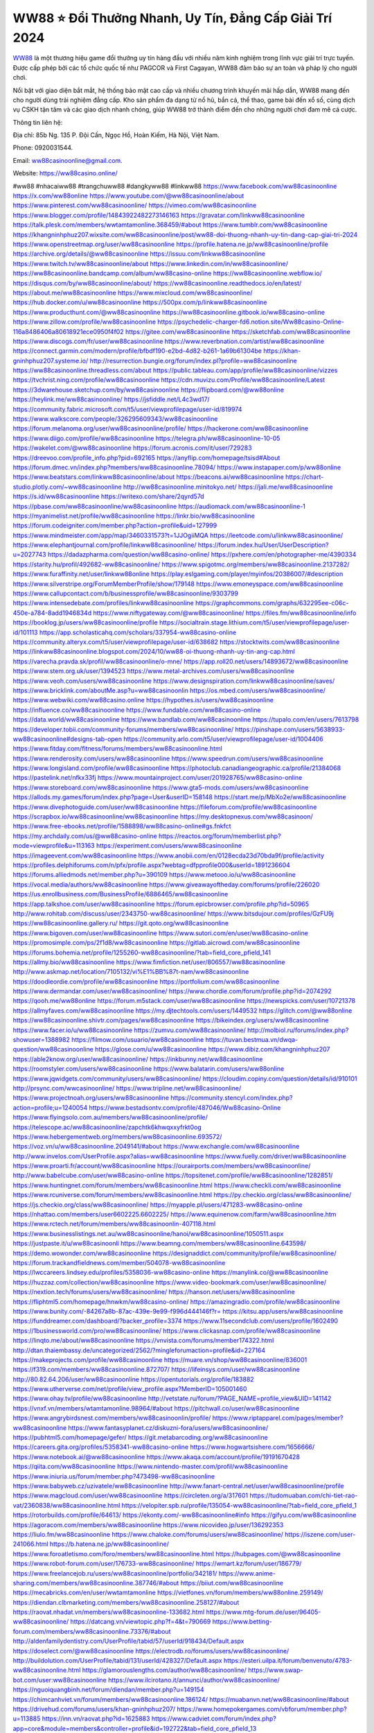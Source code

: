 WW88 ⭐️ Đổi Thưởng Nhanh, Uy Tín, Đẳng Cấp Giải Trí 2024
===================================

`WW88 <https://ww88casino.online/>`_ là một thương hiệu game đổi thưởng uy tín hàng đầu với nhiều năm kinh nghiệm trong lĩnh vực giải trí trực tuyến. Được cấp phép bởi các tổ chức quốc tế như PAGCOR và First Cagayan, WW88 đảm bảo sự an toàn và pháp lý cho người chơi. 

Nổi bật với giao diện bắt mắt, hệ thống bảo mật cao cấp và nhiều chương trình khuyến mãi hấp dẫn, WW88 mang đến cho người dùng trải nghiệm đẳng cấp. Kho sản phẩm đa dạng từ nổ hũ, bắn cá, thể thao, game bài đến xổ số, cùng dịch vụ CSKH tận tâm và các giao dịch nhanh chóng, giúp WW88 trở thành điểm đến cho những người chơi đam mê cá cược.

Thông tin liên hệ: 

Địa chỉ: 85b Ng. 135 P. Đội Cấn, Ngọc Hồ, Hoàn Kiếm, Hà Nội, Việt Nam. 

Phone: 0920031544. 

Email: ww88casinoonline@gmail.com. 

Website: https://ww88casino.online/ 

#ww88 #nhacaiww88 #trangchuww88 #dangkyww88 #linkww88
https://www.facebook.com/ww88casinoonline
https://x.com/ww88online
https://www.youtube.com/@ww88casinoonline/about
https://www.pinterest.com/ww88casinoonline/
https://vimeo.com/ww88casinoonline
https://www.blogger.com/profile/14843922482273146163
https://gravatar.com/linkww88casinoonline
https://talk.plesk.com/members/wwtamtamonline.368459/#about
https://www.tumblr.com/ww88casinoonline
https://khangninhphuz207.wixsite.com/ww88casinoonline/post/ww88-doi-thuong-nhanh-uy-tin-dang-cap-giai-tri-2024
https://www.openstreetmap.org/user/ww88casinoonline
https://profile.hatena.ne.jp/ww88casinoonline/profile
https://archive.org/details/@ww88casinoonline
https://issuu.com/linkww88casinoonline
https://www.twitch.tv/ww88casinoonline/about
https://www.linkedin.com/in/ww88casinoonline/
https://ww88casinoonline.bandcamp.com/album/ww88casino-online
https://ww88casinoonline.webflow.io/
https://disqus.com/by/ww88casinoonline/about/
https://ww88casinoonline.readthedocs.io/en/latest/
https://about.me/ww88casinoonline
https://www.mixcloud.com/ww88casinoonline/
https://hub.docker.com/u/ww88casinoonline
https://500px.com/p/linkww88casinoonline
https://www.producthunt.com/@ww88casinoonline
https://ww88casinoonline.gitbook.io/ww88casino-online
https://www.zillow.com/profile/ww88casinoonline
https://psychedelic-charger-fd6.notion.site/Ww88casino-Online-116a8486406a80618921ece0950f4f02
https://gitee.com/ww88casinoonline
https://sketchfab.com/ww88casinoonline
https://www.discogs.com/fr/user/ww88casinoonline
https://www.reverbnation.com/artist/ww88casinoonline
https://connect.garmin.com/modern/profile/bfbdf190-e2bd-4d82-b261-1a69b61304be
https://khan-gninhphuz207.systeme.io/
http://resurrection.bungie.org/forum/index.pl?profile=ww88casinoonline
https://ww88casinoonline.threadless.com/about
https://public.tableau.com/app/profile/ww88casinoonline/vizzes
https://tvchrist.ning.com/profile/ww88casinoonline
https://cdn.muvizu.com/Profile/ww88casinoonline/Latest
https://3dwarehouse.sketchup.com/by/ww88casinoonline
https://flipboard.com/@ww88online
https://heylink.me/ww88casinoonline/
https://jsfiddle.net/L4c3wd17/
https://community.fabric.microsoft.com/t5/user/viewprofilepage/user-id/819974
https://www.walkscore.com/people/326295609343/ww88casinoonline
https://forum.melanoma.org/user/ww88casinoonline/profile/
https://hackerone.com/ww88casinoonline
https://www.diigo.com/profile/ww88casinoonline
https://telegra.ph/ww88casinoonline-10-05
https://wakelet.com/@ww88casinoonline
https://forum.acronis.com/it/user/729283
https://dreevoo.com/profile_info.php?pid=692165
https://anyflip.com/homepage/tsisd#About
https://forum.dmec.vn/index.php?members/ww88casinoonline.78094/
https://www.instapaper.com/p/ww88online
https://www.beatstars.com/linkww88casinoonline/about
https://beacons.ai/ww88casinoonline
https://chart-studio.plotly.com/~ww88casinoonline
http://ww88casinoonline.minitokyo.net/
https://jali.me/ww88casinoonline
https://s.id/ww88casinoonline
https://writexo.com/share/2qyrd57d
https://pbase.com/ww88casinoonline/ww88casinoonline
https://audiomack.com/ww88casinoonline-1
https://myanimelist.net/profile/ww88casinoonline
https://linkr.bio/ww88casinoonline
https://forum.codeigniter.com/member.php?action=profile&uid=127999
https://www.mindmeister.com/app/map/3460331573?t=1JJOgiiMQA
https://leetcode.com/u/linkww88casinoonline/
https://www.elephantjournal.com/profile/linkww88casinoonline/
https://forum.index.hu/User/UserDescription?u=2027743
https://dadazpharma.com/question/ww88casino-online/
https://pxhere.com/en/photographer-me/4390334
https://starity.hu/profil/492682-ww88casinoonline/
https://www.spigotmc.org/members/ww88casinoonline.2137282/
https://www.furaffinity.net/user/linkww88online
https://play.eslgaming.com/player/myinfos/20386007/#description
https://www.silverstripe.org/ForumMemberProfile/show/179148
https://www.emoneyspace.com/ww88casinoonline
https://www.callupcontact.com/b/businessprofile/ww88casinoonline/9303799
https://www.intensedebate.com/profiles/linkww88casinoonline
https://graphcommons.com/graphs/632295ee-c06c-450e-a784-8add1946834d
https://www.niftygateway.com/@ww88casinoonline/
https://files.fm/ww88casinoonline/info
https://booklog.jp/users/ww88casinoonline/profile
https://socialtrain.stage.lithium.com/t5/user/viewprofilepage/user-id/101113
https://app.scholasticahq.com/scholars/337954-ww88casino-online
https://community.alteryx.com/t5/user/viewprofilepage/user-id/638682
https://stocktwits.com/ww88casinoonline
https://linkww88casinoonline.blogspot.com/2024/10/ww88-oi-thuong-nhanh-uy-tin-ang-cap.html
https://varecha.pravda.sk/profil/ww88casinoonline/o-mne/
https://app.roll20.net/users/14893672/ww88casinoonline
https://www.stem.org.uk/user/1394523
https://www.metal-archives.com/users/ww88casinoonline
https://www.veoh.com/users/ww88casinoonline
https://www.designspiration.com/linkww88casinoonline/saves/
https://www.bricklink.com/aboutMe.asp?u=ww88casinoonlin
https://os.mbed.com/users/ww88casinoonline/
https://www.webwiki.com/ww88casino.online
https://hypothes.is/users/ww88casinoonline
https://influence.co/ww88casinoonline
https://www.fundable.com/ww88casino-online
https://data.world/ww88casinoonline
https://www.bandlab.com/ww88casinoonline
https://tupalo.com/en/users/7613798
https://developer.tobii.com/community-forums/members/ww88casinoonline/
https://pinshape.com/users/5638933-ww88casinoonline#designs-tab-open
https://community.arlo.com/t5/user/viewprofilepage/user-id/1004406
https://www.fitday.com/fitness/forums/members/ww88casinoonline.html
https://www.renderosity.com/users/ww88casinoonline
https://www.speedrun.com/users/ww88casinoonline
https://www.longisland.com/profile/ww88casinoonline
https://photoclub.canadiangeographic.ca/profile/21384068
https://pastelink.net/nfkx33fj
https://www.mountainproject.com/user/201928765/ww88casino-online
https://www.storeboard.com/ww88casinoonline
https://www.gta5-mods.com/users/ww88casinoonline
https://allods.my.games/forum/index.php?page=User&userID=158148
https://start.me/p/MbXo2e/ww88casinoonline
https://www.divephotoguide.com/user/ww88casinoonline
https://fileforum.com/profile/ww88casinoonline
https://scrapbox.io/ww88casinoonline/ww88casinoonline
https://my.desktopnexus.com/ww88casinoon/
https://www.free-ebooks.net/profile/1588898/ww88casino-online#gs.fnkfct
https://my.archdaily.com/us/@ww88casino-online
https://reactos.org/forum/memberlist.php?mode=viewprofile&u=113163
https://experiment.com/users/www88casinoonline
https://imageevent.com/ww88casinoonline
https://www.anobii.com/en/0128ecda23d70bda9f/profile/activity
https://profiles.delphiforums.com/n/pfx/profile.aspx?webtag=dfpprofile000&userId=1891236604
https://forums.alliedmods.net/member.php?u=390109
https://www.metooo.io/u/ww88casinoonline
https://vocal.media/authors/ww88casinoonline
https://www.giveawayoftheday.com/forums/profile/226020
https://us.enrollbusiness.com/BusinessProfile/6886465/ww88casinoonline
https://app.talkshoe.com/user/ww88casinoonline
https://forum.epicbrowser.com/profile.php?id=50965
http://www.rohitab.com/discuss/user/2343750-ww88casinoonline/
https://www.bitsdujour.com/profiles/GzFU9j
https://ww88casinoonline.gallery.ru/
https://git.qoto.org/ww88casinoonline
https://www.bigoven.com/user/ww88casinoonline
https://www.sutori.com/en/user/ww88casino-online
https://promosimple.com/ps/2f1d8/ww88casinoonline
https://gitlab.aicrowd.com/ww88casinoonline
https://forums.bohemia.net/profile/1255260-ww88casinoonline/?tab=field_core_pfield_141
https://allmy.bio/ww88casinoonline
https://www.fimfiction.net/user/806557/ww88casinoonline
http://www.askmap.net/location/7105132/vi%E1%BB%87t-nam/ww88casinoonline
https://doodleordie.com/profile/ww88casinoonline
https://portfolium.com/ww88casinoonline
https://www.dermandar.com/user/ww88casinoonline/
https://www.chordie.com/forum/profile.php?id=2074292
https://qooh.me/ww88online
https://forum.m5stack.com/user/ww88casinoonline
https://newspicks.com/user/10721378
https://allmyfaves.com/ww88casinoonline
https://my.djtechtools.com/users/1449532
https://glitch.com/@ww88online
https://ww88casinoonline.shivtr.com/pages/ww88casinoonline
https://bikeindex.org/users/ww88casinoonline
https://www.facer.io/u/ww88casinoonline
https://zumvu.com/ww88casinoonline/
http://molbiol.ru/forums/index.php?showuser=1388982
https://filmow.com/usuario/ww88casinoonline
https://tuvan.bestmua.vn/dwqa-question/ww88casinoonline
https://glose.com/u/ww88casinoonline
https://www.dibiz.com/khangninhphuz207
https://able2know.org/user/ww88casinoonline/
https://inkbunny.net/ww88casinoonline
https://roomstyler.com/users/ww88casinoonline
https://www.balatarin.com/users/ww88online
https://www.jqwidgets.com/community/users/ww88casinoonline/
https://cloudim.copiny.com/question/details/id/910101
http://prsync.com/wwcasinoonline/
https://www.tripline.net/ww88casinoonline/
https://www.projectnoah.org/users/ww88casinoonline
https://community.stencyl.com/index.php?action=profile;u=1240054
https://www.bestadsontv.com/profile/487046/Ww88casino-Online
https://www.flyingsolo.com.au/members/ww88casinoonline/profile/
https://telescope.ac/ww88casinoonline/zapchtk6khwqxxyfrkt0og
https://www.hebergementweb.org/members/ww88casinoonline.693572/
https://voz.vn/u/ww88casinoonline.2049141/#about
https://www.exchangle.com/ww88casinoonline
http://www.invelos.com/UserProfile.aspx?alias=ww88casinoonline
https://www.fuelly.com/driver/ww88casinoonline
https://www.proarti.fr/account/ww88casinoonline
https://ourairports.com/members/ww88casinoonline/
http://www.babelcube.com/user/ww88casino-online
https://topsitenet.com/profile/ww88casinoonline/1282851/
https://www.huntingnet.com/forum/members/ww88casinoonline.html
https://www.checkli.com/ww88casinoonline
https://www.rcuniverse.com/forum/members/ww88casinoonline.html
https://py.checkio.org/class/ww88casinoonline/
https://js.checkio.org/class/ww88casinoonline/
https://myapple.pl/users/471283-ww88casino-online
https://nhattao.com/members/user6602225.6602225/
https://www.equinenow.com/farm/ww88casinoonline.htm
https://www.rctech.net/forum/members/ww88casinoonlin-407118.html
https://www.businesslistings.net.au/ww88casinoonline/hanoi/ww88casinoonline/1050511.aspx
https://justpaste.it/u/ww88casinoonli
https://www.beamng.com/members/ww88casinoonline.643598/
https://demo.wowonder.com/ww88casinoonline
https://designaddict.com/community/profile/ww88casinoonline/
https://forum.trackandfieldnews.com/member/504078-ww88casinoonline
https://lwccareers.lindsey.edu/profiles/5358036-ww88casino-online
https://manylink.co/@ww88casinoonline
https://huzzaz.com/collection/ww88casinoonline
https://www.video-bookmark.com/user/ww88casinoonline/
https://nextion.tech/forums/users/ww88casinoonline/
https://hanson.net/users/ww88casinoonline
https://fliphtml5.com/homepage/hnwkm/ww88casino-online/
https://amazingradio.com/profile/ww88casinoonline
https://www.bunity.com/-84267a8b-87ac-439e-9e99-f996d444146f?r=
https://kitsu.app/users/ww88casinoonline
https://funddreamer.com/dashboard/?backer_profile=3374
https://www.11secondclub.com/users/profile/1602490
https://1businessworld.com/pro/ww88casinoonline/
https://www.clickasnap.com/profile/ww88casinoonline
https://linqto.me/about/ww88casinoonline
https://vnvista.com/forums/member174322.html
http://dtan.thaiembassy.de/uncategorized/2562/?mingleforumaction=profile&id=227164
https://makeprojects.com/profile/ww88casinoonline
https://muare.vn/shop/ww88casinoonline/836001
https://f319.com/members/ww88casinoonline.872707/
https://lifeinsys.com/user/ww88casinoonline
http://80.82.64.206/user/ww88casinoonline
https://opentutorials.org/profile/183882
https://www.utherverse.com/net/profile/view_profile.aspx?MemberID=105001460
https://www.ohay.tv/profile/ww88casinoonline
http://vetstate.ru/forum/?PAGE_NAME=profile_view&UID=141142
https://vnxf.vn/members/wtamtamonline.98964/#about
https://pitchwall.co/user/ww88casinoonline
https://www.angrybirdsnest.com/members/ww88casinoonlin/profile/
https://www.riptapparel.com/pages/member?ww88casinoonline
https://www.fantasyplanet.cz/diskuzni-fora/users/ww88casinoonline/
https://pubhtml5.com/homepage/gefer/
https://git.metabarcoding.org/ww88casinoonline
https://careers.gita.org/profiles/5358341-ww88casino-online
https://www.hogwartsishere.com/1656666/
https://www.notebook.ai/@ww88casinoonline
https://www.akaqa.com/account/profile/19191670428
https://qiita.com/ww88casinoonline
https://www.nintendo-master.com/profil/ww88casinoonline
https://www.iniuria.us/forum/member.php?473498-ww88casinoonline
https://www.babyweb.cz/uzivatele/ww88casinoonline
http://www.fanart-central.net/user/ww88casinoonline/profile
https://www.magcloud.com/user/ww88casinoonline
https://circleten.org/a/317601
https://tudomuaban.com/chi-tiet-rao-vat/2360838/ww88casinoonline.html
https://velopiter.spb.ru/profile/135054-ww88casinoonline/?tab=field_core_pfield_1
https://rotorbuilds.com/profile/64613/
https://ekonty.com/-ww88casinoonline#info
https://gifyu.com/ww88casinoonline
https://agoracom.com/members/ww88casinoonline
https://www.nicovideo.jp/user/136292353
https://liulo.fm/ww88casinoonline
https://www.chaloke.com/forums/users/ww88casinoonline/
https://iszene.com/user-241066.html
https://b.hatena.ne.jp/ww88casinoonline/
https://www.foroatletismo.com/foro/members/ww88casinoonline.html
https://hubpages.com/@ww88casinoonline
https://www.robot-forum.com/user/176733-ww88casinoonline/
https://wmart.kz/forum/user/186779/
https://www.freelancejob.ru/users/ww88casinoonline/portfolio/342181/
https://www.anime-sharing.com/members/ww88casinoonline.387746/#about
https://biiut.com/ww88casinoonline
https://mecabricks.com/en/user/wwtamtamonline
https://vietfones.vn/forum/members/ww88online.259149/
https://diendan.clbmarketing.com/members/ww88casinoonline.258127/#about
https://raovat.nhadat.vn/members/ww88casinoonline-133682.html
https://www.mtg-forum.de/user/96405-ww88casinoonline/
https://datcang.vn/viewtopic.php?f=4&t=790669
https://www.betting-forum.com/members/ww88casinoonline.73376/#about
http://aldenfamilydentistry.com/UserProfile/tabid/57/userId/918434/Default.aspx
https://doselect.com/@ww88casinoonline
https://electrodb.ro/forums/users/ww88casinoonline/
http://buildolution.com/UserProfile/tabid/131/userId/428327/Default.aspx
https://esteri.uilpa.it/forum/benvenuto/4783-ww88casinoonline.html
https://glamorouslengths.com/author/ww88casinoonline/
https://www.swap-bot.com/user:ww88casinoonline
https://www.ilcirotano.it/annunci/author/ww88casinoonline/
https://nguoiquangbinh.net/forum/diendan/member.php?u=149154
https://chimcanhviet.vn/forum/members/ww88casinoonline.186124/
https://muabanvn.net/ww88casinoonline/#about
https://drivehud.com/forums/users/khan-gninhphuz207/
https://www.homepokergames.com/vbforum/member.php?u=113885
https://inn.vn/raovat.php?id=1625883
https://www.cadviet.com/forum/index.php?app=core&module=members&controller=profile&id=192722&tab=field_core_pfield_13
https://offroadjunk.com/questions/index.php?qa=user&qa_1=ww88casinoonline
https://hangoutshelp.net/user/ww88casinoonline
https://web.ggather.com/ww88casinoonline
https://www.yeuthucung.com/members/ww88casinoonline.205579/#about
https://www.asklent.com/user/ww88casinoonline#gsc.tab=0
http://delphi.larsbo.org/user/ww88casinoonline
https://chicscotland.com/profile/ww88casinoonline/
https://kaeuchi.jp/forums/users/ww88casinoonline/
https://zix.vn/members/ww88casinoonline.153777/#about
https://www.freelistingusa.com/listings/ww88-doi-thuong-nhanh-uy-tin-dang-cap-giai-tri-2024
https://king-wifi.win/wiki/User:Ww88casinoonline
https://www.folkd.com/profile/232777-ww88casinoonline/?tab=field_core_pfield_1
http://users.atw.hu/tuleles/phpBB2/profile.php?mode=viewprofile&u=46589
https://devdojo.com/ww88casinoonline
https://b.cari.com.my/home.php?mod=space&uid=3193155&do=profile
https://smotra.ru/users/ww88casinoonline/
https://www.algebra.com/tutors/aboutme.mpl?userid=ww88casinoonline
https://www.australia-australie.com/membres/ww88casinoonline/profile/
http://maisoncarlos.com/UserProfile/tabid/42/userId/2186523/Default.aspx
https://service.rotronic.com/forum/member/5384-ww88casinoonline
https://www.goldposter.com/members/ww88casinoonline/profile/
https://metaldevastationradio.com/ww88casinoonline
https://www.adsfare.com/ww88casinoonline
https://www.deepzone.net/home.php?mod=space&uid=4354112
https://hcgdietinfo.com/hcgdietforums/members/ww88casinoonline/
https://video.fc2.com/account/22191411
https://vadaszapro.eu/user/profile/1290404
https://mentorship.healthyseminars.com/members/ww88casinoonline/
https://nintendo-online.de/forum/member.php?61215-ww88casinoonline
https://allmylinks.com/ww88casinoonline
https://coub.com/ww88casinoonline
https://www.myminifactory.com/users/ww88casinoonline
https://www.printables.com/@ww88casinoon_2496943
https://www.shadowera.com/member.php?146092-ww88casinoonline
http://bbs.sdhuifa.com/home.php?mod=space&uid=642846
https://ficwad.com/a/ww88casinoonline
https://www.serialzone.cz/uzivatele/225046-ww88casinoonline/
http://classicalmusicmp3freedownload.com/ja/index.php?title=%E5%88%A9%E7%94%A8%E8%80%85:Ww88casinoonline
https://m.jingdexian.com/home.php?mod=space&uid=3708194
https://mississaugachinese.ca/home.php?mod=space&uid=1346686
https://hulkshare.com/ww88casinoonline
https://www.linkcentre.com/profile/ww88casinoonline/
https://www.soshified.com/forums/user/597223-ww88casinoon/
https://thefwa.com/profiles/ww88casinoonline
https://tatoeba.org/vi/user/profile/ww88casinoonline
http://www.pvp.iq.pl/user-23177.html
https://my.bio/ww88casinoonline
https://transfur.com/Users/ww88casinoonline
https://petitlyrics.com/profile/ww88online
https://forums.stardock.net/user/7387939
https://scholar.google.com/citations?hl=vi&user=7jV88sQAAAAJ
https://www.plurk.com/ww88casinoonline
https://www.bitchute.com/channel/bXrDcf4nkOU8
https://teletype.in/@ww88casinoonline
https://postheaven.net/ww88casinoonline/ww88casino-online
https://zenwriting.net/y8amauaebp
https://velog.io/@ww88casinoonline/about
https://globalcatalog.com/ww88casinoonline.vn
https://www.metaculus.com/accounts/profile/214672/
https://moparwiki.win/wiki/User:Ww88casinoonline
https://clinfowiki.win/wiki/User:Ww88casinoonline
https://algowiki.win/wiki/User:Ww88casinoonline
https://timeoftheworld.date/wiki/User:Ww88casinoonline
https://humanlove.stream/wiki/User:Ww88casinoonline
https://digitaltibetan.win/wiki/User:Ww88casinoonline
https://funsilo.date/wiki/User:Ww88casinoonline
https://fkwiki.win/wiki/User:Ww88casinoonline
https://theflatearth.win/wiki/User:Ww88casinoonline
https://sovren.media/u/ww88casinoonline/
https://www.vid419.com/home.php?mod=space&uid=3393939
https://bysee3.com/home.php?mod=space&uid=4826280
https://www.okaywan.com/home.php?mod=space&uid=552290
https://www.yanyiku.cn/home.php?mod=space&uid=4512790
https://forum.oceandatalab.com/user-8107.html
https://www.pixiv.net/en/users/110225748
https://shapshare.com/ww88casinoonline
https://thearticlesdirectory.co.uk/members/khan-gninhphuz207/
http://onlineboxing.net/jforum/user/editDone/316587.page
https://golbis.com/user/ww88casinoonline/
https://eternagame.org/players/412789
https://diendannhansu.com/members/ww88casinoonline.75417/#about
https://forum.centos-webpanel.com/profile/?area=forumprofile;u=120396
https://www.canadavisa.com/canada-immigration-discussion-board/members/ww88casinoonline.1233461/
https://www.fitundgesund.at/profil/ww88casinoonline
http://www.biblesupport.com/user/606066-ww88casinoonline/
https://www.goodreads.com/review/show/6902684460
https://fileforums.com/member.php?u=275801
https://meetup.furryfederation.com/events/44a10d9b-3762-4527-85b7-3c0b0f74ca26
https://forum.enscape3d.com/wcf/index.php?user/95646-ww88casinoonline/#about
https://webmuaban.vn/raovat.php?id=1709685
https://nmpeoplesrepublick.com/community/profile/ww88casinoonline/
https://findaspring.org/members/ww88casinoonline/
https://ingmac.ru/forum/?PAGE_NAME=profile_view&UID=57663
http://l-avt.ru/support/dialog/?PAGE_NAME=profile_view&UID=78276
https://www.imagekind.com/MemberProfile.aspx?MID=fcee46bd-c6e6-4792-b222-9b8184695f59
https://storyweaver.org.in/en/users/909805
https://club.doctissimo.fr/ww88casinoonline/
https://urlscan.io/result/3e335784-a6e4-4623-8026-6f5473b33fd8/
https://www.outlived.co.uk/author/ww88casinoonline/
https://motion-gallery.net/users/652261
https://linkmix.co/26915541
https://potofu.me/ww88casinoonline
https://www.opendesktop.org/u/ww88casinoonline
https://www.pling.com/u/ww88casinoonline/
https://www.mycast.io/profiles/295139/username/ww88casinoonline
https://www.sythe.org/members/ww88casinoonline.1798399/
https://www.penmai.com/community/members/ww88casinoonline.415076/#about
https://dongnairaovat.com/members/ww88casinoonline.22770.html
https://hiqy.in/ww88casinoonline
https://kemono.im/ww88casinoonline/ww88casino-online
https://web.trustexchange.com/company.php?q=ww88casino.online
https://penposh.com/ww88casinoonline
https://imgcredit.xyz/ww88casinoonline
https://www.claimajob.com/profiles/5356863-ww88casino-online
https://violet.vn/user/show/id/14966742
https://pandoraopen.ru/author/ww88casinoonline/
http://www.innetads.com/view/item-3001180-WW88-%E2%AD%90%EF%B8%8F-Doi-Thuong-Nhanh-Uy-Tin-Dang-Cap-Giai-Tri-2024.html
http://www.getjob.us/usa-jobs-view/job-posting-901000-WW88-Doi-Thuong-Nhanh-Uy-Tin-Dang-Cap-Giai-Tri-2024.html
http://www.canetads.com/view/item-3959895-Ww88casino-Online.html
https://wiki.natlife.ru/index.php/%D0%A3%D1%87%D0%B0%D1%81%D1%82%D0%BD%D0%B8%D0%BA:Ww88casinoonline
https://wiki.gta-zona.ru/index.php/%D0%A3%D1%87%D0%B0%D1%81%D1%82%D0%BD%D0%B8%D0%BA:Ww88casinoonline
https://wiki.prochipovan.ru/index.php/%D0%A3%D1%87%D0%B0%D1%81%D1%82%D0%BD%D0%B8%D0%BA:Ww88casinoonline
https://www.itchyforum.com/en/member.php?306634-ww88casinoonline
https://expathealthseoul.com/profile/ww88casinoonline/
https://makersplace.com/linkww88casinoonline/about
https://community.fyers.in/member/q195IBHbud
https://www.multichain.com/qa/user/ww88casinoonline
http://www.worldchampmambo.com/UserProfile/tabid/42/UserID/399313/Default.aspx
https://www.snipesocial.co.uk/ww88casinoonline
https://www.apelondts.org/Activity-Feed/My-Profile/UserId/37359
https://advpr.net/ww88casinoonline
https://pytania.radnik.pl/uzytkownik/ww88casinoonline
https://safechat.com/u/ww88casinoonline
https://mlx.su/paste/view/0d1a50ab
https://hackmd.okfn.de/s/BkEDqvR00
https://personaljournal.ca/ww88casinoonline/ww88casino-online
http://techou.jp/index.php?ww88casinoonline
https://www.gamblingtherapy.org/forum/users/ww88casinoonline/
https://forums.megalith-games.com/member.php?action=profile&uid=1378302
https://ask-people.net/user/ww88casinoonline
https://linktaigo88.lighthouseapp.com/users/1953739
http://www.aunetads.com/view/item-2495683-WW88-%E2%AD%90%EF%B8%8F-Doi-Thuong-Nhanh-Uy-Tin-Dang-Cap-Giai-Tri-2024.html
https://bit.ly/m/ww88casinoonline
http://genina.com/user/editDone/4458323.page
http://wiki.diamonds-crew.net/index.php?title=Benutzer:Ww88casinoonline
https://filesharingtalk.com/members/602774-ww88casinoonline
https://chodilinh.com/members/ww88casinoonline.110296/#about
https://belgaumonline.com/profile/ww88casinoonline/
https://darksteam.net/members/ww88casinoonline.40276/#about
https://wefunder.com/ww88casinoonline
https://www.nulled.to/user/6238470-ww88casinoonli
https://forums.worldwarriors.net/profile/ww88casinoonline
https://nhadatdothi.net.vn/members/ww88casinoonline.28263/
https://subscribe.ru/author/31599710
https://schoolido.lu/user/ww88casinoonline/
https://dev.muvizu.com/Profile/ww88casinoonline/Latest
https://www.familie.pl/profil/ww88casinoonline
https://www.inflearn.com/users/1481307/@ww88casinoonline
https://conecta.bio/ww88casinoonline
https://www.naucmese.cz/ww88casino-online?_fid=w3ic
https://controlc.com/94010091
http://psicolinguistica.letras.ufmg.br/wiki/index.php/Usu%C3%A1rio:Ww88casinoonline
https://wiki.sports-5.ch/index.php?title=Utilisateur:Ww88casinoonline
https://g0v.hackmd.io/@ww88casinoonline/S1Gv7jCA0
https://boersen.oeh-salzburg.at/author/ww88casinoonline/
http://uno-en-ligne.com/profile.php?user=377738
https://kowabana.jp/users/129378
https://klotzlube.ru/forum/user/280513/
https://www.bandsworksconcerts.info/index.php?ww88casinoonline
https://ask.mallaky.com/?qa=user/ww88casinoonline
https://fab-chat.com/members/ww88casinoonline/profile/
https://vietnam.net.vn/members/ww88online.27324/
https://www.faneo.es/users/ww88casinoonline/
https://cadillacsociety.com/users/ww88casinoonline/
https://timdaily.vn/members/linkw88.90033/#about
https://www.xen-factory.com/index.php?members/ww88casinoonline.56154/#about
https://www.cake.me/me/ww88casino-online
https://git.project-hobbit.eu/ww88casinoonline
https://forum.honorboundgame.com/user-469753.html
https://www.xosothantai.com/members/ww88casinoonline.533093/
https://thiamlau.com/forum/user-7824.html
https://bandori.party/user/221646/ww88casinoonline/
https://anunt-imob.ro/user/profile/800093
https://www.vnbadminton.com/members/ww88casinoonline.53804/
https://forums.hostsearch.com/member.php?269319-ww88casinoonlin
https://hackaday.io/ww88casinoonline
https://mnogootvetov.ru/index.php?qa=user&qa_1=ww88casinoonline
https://deadreckoninggame.com/index.php/User:Ww88casinoonline
https://herpesztitkaink.hu/forums/users/ww88casinoonline/
https://xnforo.ir/members/ww88casinoo.57579/
https://www.adslgr.com/forum/members/211753-ww88casinoonline
https://forum.opnsense.org/index.php?action=profile;area=summary;u=49185
https://slatestarcodex.com/author/ww88casinoonline/
http://pantery.mazowiecka.zhp.pl/profile.php?lookup=24280
https://community.greeka.com/users/ww88casinoonline
https://yamcode.com/untitled-105518
https://www.forums.maxperformanceinc.com/forums/member.php?u=201186
https://www.sakaseru.jp/mina/user/profile/202611
https://land-book.com/ww88casinoonline
https://illust.daysneo.com/illustrator/ww88casinoonline/
https://www.stylevore.com/user/ww88online
https://www.fdb.cz/clen/207164-ww88casinoonline.html
https://forum.html.it/forum/member.php?userid=464254
https://advego.com/profile/ww88casinoonline/
https://acomics.ru/-ww88casinoonline
https://www.astrobin.com/users/ww88casinoonline/
https://modworkshop.net/user/ww88casinoonline
https://stackshare.io/companies/ww88casino-online
https://fitinline.com/profile/ww88casinoonline/
https://seomotionz.com/member.php?action=profile&uid=39582
https://apartments.com.gh/user/profile/197638
https://tooter.in/ww88casinoonline
https://protospielsouth.com/user/46112
https://www.canadavideocompanies.ca/forums/users/ww88casinoonline/
https://spiderum.com/nguoi-dung/ww88casinoonline
https://postgresconf.org/users/ww88casino-online
https://forum.czaswojny.pl/index.php?page=User&userID=32058
https://chomikuj.pl/ww88casinoonline
https://memes.tw/user/334351
https://medibang.com/author/26754343/
https://stepik.org/users/979600702/profile
https://forum.issabel.org/u/ww88casinoonline
https://click4r.com/posts/g/18107731/
https://www.freewebmarks.com/user/ZEGKFyW4EfQM
https://redpah.com/profile/412982/ww88casinoonline
https://www.papercall.io/speakers/ww88casinoonline
https://bootstrapbay.com/user/ww88casinoonline
https://www.rwaq.org/users/khangninhphuz207-20241005164608
https://secondstreet.ru/profile/ww88casinoonline/
https://www.planet-casio.com/Fr/compte/voir_profil.php?membre=ww88casino
https://forums.wolflair.com/members/ww88casinoonline.118124/#about
https://www.zeldaspeedruns.com/profiles/ww88casinoonline
https://savelist.co/profile/users/ww88casinoonline
https://www.buzzsprout.com/2101801/episodes/15855090-ww88casino-online
https://podcastaddict.com/episode/https%3A%2F%2Fwww.buzzsprout.com%2F2101801%2Fepisodes%2F15855090-ww88casino-online.mp3&podcastId=4475093
https://hardanreidlinglbeu.wixsite.com/elinor-salcedo/podcast/episode/7c99d67c/ww88casinoonline
https://www.podfriend.com/podcast/elinor-salcedo/episode/Buzzsprout-15855090/
https://curiocaster.com/podcast/pi6385247/28667726672
https://fountain.fm/episode/d6QX8IprCpE4WYRMCTIb
https://www.podchaser.com/podcasts/elinor-salcedo-5339040/episodes/ww88casinoonline-225698801
https://castbox.fm/episode/ww88casino.online-id5445226-id741387872
https://plus.rtl.de/podcast/elinor-salcedo-wy64ydd31evk2/ww88casinoonline-8865caodgjw9s
https://www.podparadise.com/Podcast/1688863333/Listen/1727888400/0
https://podbay.fm/p/elinor-salcedo/e/1727863200
https://www.listennotes.com/podcasts/elinor-salcedo/ww88casinoonline-5s90Ctgchvj/
https://www.ivoox.com/en/ww88casino-online-audios-mp3_rf_134413020_1.html
https://goodpods.com/podcasts/elinor-salcedo-257466/ww88casinoonline-75283331
https://www.iheart.com/podcast/269-elinor-salcedo-115585662/episode/ww88casinoonline-222701476/
https://www.deezer.com/fr/episode/675897931
https://open.spotify.com/episode/1EPf65GW4zcDLVBHvAhelu?si=uEY3dyaFRhirjIaYw67NWg
https://podtail.com/podcast/corey-alonzo/ww88casino-online/
https://player.fm/series/elinor-salcedo/ww88casinoonline
https://podcastindex.org/podcast/6385247?episode=28667726672
https://app.podcastguru.io/podcast/elinor-salcedo-1688863333/episode/ww88casino-online-481b72abdf9b9f820833ad20867d1976
https://podverse.fm/fr/episode/JkMLDAemP
https://www.steno.fm/show/77680b6e-8b07-53ae-bcab-9310652b155c/episode/QnV6enNwcm91dC0xNTg1NTA5MA==
https://podcasts-francais.fr/podcast/corey-alonzo/ww88casino-online
https://irepod.com/podcast/corey-alonzo/ww88casino-online
https://australian-podcasts.com/podcast/corey-alonzo/ww88casino-online
https://toppodcasts.be/podcast/corey-alonzo/ww88casino-online
https://canadian-podcasts.com/podcast/corey-alonzo/ww88casino-online
https://uk-podcasts.co.uk/podcast/corey-alonzo/ww88casino-online
https://deutschepodcasts.de/podcast/corey-alonzo/ww88casino-online
https://nederlandse-podcasts.nl/podcast/corey-alonzo/ww88casino-online
https://american-podcasts.com/podcast/corey-alonzo/ww88casino-online
https://norske-podcaster.com/podcast/corey-alonzo/ww88casino-online
https://danske-podcasts.dk/podcast/corey-alonzo/ww88casino-online
https://italia-podcast.it/podcast/corey-alonzo/ww88casino-online
https://podmailer.com/podcast/corey-alonzo/ww88casino-online
https://podcast-espana.es/podcast/corey-alonzo/ww88casino-online
https://suomalaiset-podcastit.fi/podcast/corey-alonzo/ww88casino-online
https://indian-podcasts.com/podcast/corey-alonzo/ww88casino-online
https://poddar.se/podcast/corey-alonzo/ww88casino-online
https://nzpod.co.nz/podcast/corey-alonzo/ww88casino-online
https://pod.pe/podcast/corey-alonzo/ww88casino-online
https://podcast-chile.com/podcast/corey-alonzo/ww88casino-online
https://podcast-colombia.co/podcast/corey-alonzo/ww88casino-online
https://podcasts-brasileiros.com/podcast/corey-alonzo/ww88casino-online
https://podcast-mexico.mx/podcast/corey-alonzo/ww88casino-online
https://music.amazon.com/podcasts/ef0d1b1b-8afc-4d07-b178-4207746410b2/episodes/80891f8c-cb6a-4b26-925b-09fe677bbfab/elinor-salcedo-ww88casino-online
https://music.amazon.co.jp/podcasts/ef0d1b1b-8afc-4d07-b178-4207746410b2/episodes/80891f8c-cb6a-4b26-925b-09fe677bbfab/elinor-salcedo-ww88casino-online
https://music.amazon.de/podcasts/ef0d1b1b-8afc-4d07-b178-4207746410b2/episodes/80891f8c-cb6a-4b26-925b-09fe677bbfab/elinor-salcedo-ww88casino-online
https://music.amazon.co.uk/podcasts/ef0d1b1b-8afc-4d07-b178-4207746410b2/episodes/80891f8c-cb6a-4b26-925b-09fe677bbfab/elinor-salcedo-ww88casino-online
https://music.amazon.fr/podcasts/ef0d1b1b-8afc-4d07-b178-4207746410b2/episodes/80891f8c-cb6a-4b26-925b-09fe677bbfab/elinor-salcedo-ww88casino-online
https://music.amazon.ca/podcasts/ef0d1b1b-8afc-4d07-b178-4207746410b2/episodes/80891f8c-cb6a-4b26-925b-09fe677bbfab/elinor-salcedo-ww88casino-online
https://music.amazon.in/podcasts/ef0d1b1b-8afc-4d07-b178-4207746410b2/episodes/80891f8c-cb6a-4b26-925b-09fe677bbfab/elinor-salcedo-ww88casino-online
https://music.amazon.it/podcasts/ef0d1b1b-8afc-4d07-b178-4207746410b2/episodes/80891f8c-cb6a-4b26-925b-09fe677bbfab/elinor-salcedo-ww88casino-online
https://music.amazon.es/podcasts/ef0d1b1b-8afc-4d07-b178-4207746410b2/episodes/80891f8c-cb6a-4b26-925b-09fe677bbfab/elinor-salcedo-ww88casino-online
https://music.amazon.com.br/podcasts/ef0d1b1b-8afc-4d07-b178-4207746410b2/episodes/80891f8c-cb6a-4b26-925b-09fe677bbfab/elinor-salcedo-ww88casino-online
https://music.amazon.com.au/podcasts/ef0d1b1b-8afc-4d07-b178-4207746410b2/episodes/80891f8c-cb6a-4b26-925b-09fe677bbfab/elinor-salcedo-ww88casino-online
https://podcasts.apple.com/us/podcast/ww88casino-online/id1688863333?i=1000671538832
https://podcasts.apple.com/bh/podcast/ww88casino-online/id1688863333?i=1000671538832
https://podcasts.apple.com/bw/podcast/ww88casino-online/id1688863333?i=1000671538832
https://podcasts.apple.com/cm/podcast/ww88casino-online/id1688863333?i=1000671538832
https://podcasts.apple.com/ci/podcast/ww88casino-online/id1688863333?i=1000671538832
https://podcasts.apple.com/eg/podcast/ww88casino-online/id1688863333?i=1000671538832
https://podcasts.apple.com/gw/podcast/ww88casino-online/id1688863333?i=1000671538832
https://podcasts.apple.com/in/podcast/ww88casino-online/id1688863333?i=1000671538832
https://podcasts.apple.com/il/podcast/ww88casino-online/id1688863333?i=1000671538832
https://podcasts.apple.com/jo/podcast/ww88casino-online/id1688863333?i=1000671538832
https://podcasts.apple.com/ke/podcast/ww88casino-online/id1688863333?i=1000671538832
https://podcasts.apple.com/kw/podcast/ww88casino-online/id1688863333?i=1000671538832
https://podcasts.apple.com/mg/podcast/ww88casino-online/id1688863333?i=1000671538832
https://podcasts.apple.com/ml/podcast/ww88casino-online/id1688863333?i=1000671538832
https://podcasts.apple.com/ma/podcast/ww88casino-online/id1688863333?i=1000671538832
https://podcasts.apple.com/mu/podcast/ww88casino-online/id1688863333?i=1000671538832
https://podcasts.apple.com/mz/podcast/ww88casino-online/id1688863333?i=1000671538832
https://podcasts.apple.com/ne/podcast/ww88casino-online/id1688863333?i=1000671538832
https://podcasts.apple.com/ng/podcast/ww88casino-online/id1688863333?i=1000671538832
https://podcasts.apple.com/om/podcast/ww88casino-online/id1688863333?i=1000671538832
https://podcasts.apple.com/qa/podcast/ww88casino-online/id1688863333?i=1000671538832
https://podcasts.apple.com/sa/podcast/ww88casino-online/id1688863333?i=1000671538832
https://podcasts.apple.com/sn/podcast/ww88casino-online/id1688863333?i=1000671538832
https://podcasts.apple.com/za/podcast/ww88casino-online/id1688863333?i=1000671538832
https://podcasts.apple.com/tn/podcast/ww88casino-online/id1688863333?i=1000671538832
https://podcasts.apple.com/ug/podcast/ww88casino-online/id1688863333?i=1000671538832
https://podcasts.apple.com/ae/podcast/ww88casino-online/id1688863333?i=1000671538832
https://podcasts.apple.com/au/podcast/ww88casino-online/id1688863333?i=1000671538832
https://podcasts.apple.com/hk/podcast/ww88casino-online/id1688863333?i=1000671538832
https://podcasts.apple.com/id/podcast/ww88casino-online/id1688863333?i=1000671538832
https://podcasts.apple.com/jp/podcast/ww88casino-online/id1688863333?i=1000671538832
https://podcasts.apple.com/kr/podcast/ww88casino-online/id1688863333?i=1000671538832
https://podcasts.apple.com/mo/podcast/ww88casino-online/id1688863333?i=1000671538832
https://podcasts.apple.com/my/podcast/ww88casino-online/id1688863333?i=1000671538832
https://podcasts.apple.com/nz/podcast/ww88casino-online/id1688863333?i=1000671538832
https://podcasts.apple.com/ph/podcast/ww88casino-online/id1688863333?i=1000671538832
https://podcasts.apple.com/sg/podcast/ww88casino-online/id1688863333?i=1000671538832
https://podcasts.apple.com/tw/podcast/ww88casino-online/id1688863333?i=1000671538832
https://podcasts.apple.com/th/podcast/ww88casino-online/id1688863333?i=1000671538832
https://podcasts.apple.com/vn/podcast/ww88casino-online/id1688863333?i=1000671538832
https://podcasts.apple.com/am/podcast/ww88casino-online/id1688863333?i=1000671538832
https://podcasts.apple.com/az/podcast/ww88casino-online/id1688863333?i=1000671538832
https://podcasts.apple.com/bg/podcast/ww88casino-online/id1688863333?i=1000671538832
https://podcasts.apple.com/cz/podcast/ww88casino-online/id1688863333?i=1000671538832
https://podcasts.apple.com/dk/podcast/ww88casino-online/id1688863333?i=1000671538832
https://podcasts.apple.com/de/podcast/ww88casino-online/id1688863333?i=1000671538832
https://podcasts.apple.com/ee/podcast/ww88casino-online/id1688863333?i=1000671538832
https://podcasts.apple.com/es/podcast/ww88casino-online/id1688863333?i=1000671538832
https://podcasts.apple.com/fr/podcast/ww88casino-online/id1688863333?i=1000671538832
https://podcasts.apple.com/ge/podcast/ww88casino-online/id1688863333?i=1000671538832
https://podcasts.apple.com/gr/podcast/ww88casino-online/id1688863333?i=1000671538832
https://podcasts.apple.com/hr/podcast/ww88casino-online/id1688863333?i=1000671538832
https://podcasts.apple.com/ie/podcast/ww88casino-online/id1688863333?i=1000671538832
https://podcasts.apple.com/it/podcast/ww88casino-online/id1688863333?i=1000671538832
https://podcasts.apple.com/kz/podcast/ww88casino-online/id1688863333?i=1000671538832
https://podcasts.apple.com/kg/podcast/ww88casino-online/id1688863333?i=1000671538832
https://podcasts.apple.com/lv/podcast/ww88casino-online/id1688863333?i=1000671538832
https://podcasts.apple.com/lt/podcast/ww88casino-online/id1688863333?i=1000671538832
https://podcasts.apple.com/lu/podcast/ww88casino-online/id1688863333?i=1000671538832
https://podcasts.apple.com/hu/podcast/ww88casino-online/id1688863333?i=1000671538832
https://podcasts.apple.com/mt/podcast/ww88casino-online/id1688863333?i=1000671538832
https://podcasts.apple.com/md/podcast/ww88casino-online/id1688863333?i=1000671538832
https://podcasts.apple.com/me/podcast/ww88casino-online/id1688863333?i=1000671538832
https://podcasts.apple.com/nl/podcast/ww88casino-online/id1688863333?i=1000671538832
https://podcasts.apple.com/mk/podcast/ww88casino-online/id1688863333?i=1000671538832
https://podcasts.apple.com/no/podcast/ww88casino-online/id1688863333?i=1000671538832
https://podcasts.apple.com/at/podcast/ww88casino-online/id1688863333?i=1000671538832
https://podcasts.apple.com/pl/podcast/ww88casino-online/id1688863333?i=1000671538832
https://podcasts.apple.com/pt/podcast/ww88casino-online/id1688863333?i=1000671538832
https://podcasts.apple.com/ro/podcast/ww88casino-online/id1688863333?i=1000671538832
https://podcasts.apple.com/ru/podcast/ww88casino-online/id1688863333?i=1000671538832
https://podcasts.apple.com/sk/podcast/ww88casino-online/id1688863333?i=1000671538832
https://podcasts.apple.com/si/podcast/ww88casino-online/id1688863333?i=1000671538832
https://podcasts.apple.com/fi/podcast/ww88casino-online/id1688863333?i=1000671538832
https://podcasts.apple.com/se/podcast/ww88casino-online/id1688863333?i=1000671538832
https://podcasts.apple.com/tj/podcast/ww88casino-online/id1688863333?i=1000671538832
https://podcasts.apple.com/tr/podcast/ww88casino-online/id1688863333?i=1000671538832
https://podcasts.apple.com/tm/podcast/ww88casino-online/id1688863333?i=1000671538832
https://podcasts.apple.com/ua/podcast/ww88casino-online/id1688863333?i=1000671538832
https://podcasts.apple.com/la/podcast/ww88casino-online/id1688863333?i=1000671538832
https://podcasts.apple.com/br/podcast/ww88casino-online/id1688863333?i=1000671538832
https://podcasts.apple.com/cl/podcast/ww88casino-online/id1688863333?i=1000671538832
https://podcasts.apple.com/co/podcast/ww88casino-online/id1688863333?i=1000671538832
https://podcasts.apple.com/mx/podcast/ww88casino-online/id1688863333?i=1000671538832
https://podcasts.apple.com/ca/podcast/ww88casino-online/id1688863333?i=1000671538832
https://podcasts.apple.com/podcast/ww88casino-online/id1688863333?i=1000671538832
https://chromewebstore.google.com/detail/pair-of-birds-side-by-sid/pedemnkcncgggficgfnjipbflkhebdno
https://chromewebstore.google.com/detail/pair-of-birds-side-by-sid/pedemnkcncgggficgfnjipbflkhebdno?hl=vi
https://chromewebstore.google.com/detail/pair-of-birds-side-by-sid/pedemnkcncgggficgfnjipbflkhebdno?hl=ar
https://chromewebstore.google.com/detail/pair-of-birds-side-by-sid/pedemnkcncgggficgfnjipbflkhebdno?hl=bg
https://chromewebstore.google.com/detail/pair-of-birds-side-by-sid/pedemnkcncgggficgfnjipbflkhebdno?hl=bn
https://chromewebstore.google.com/detail/pair-of-birds-side-by-sid/pedemnkcncgggficgfnjipbflkhebdno?hl=ca
https://chromewebstore.google.com/detail/pair-of-birds-side-by-sid/pedemnkcncgggficgfnjipbflkhebdno?hl=cs
https://chromewebstore.google.com/detail/pair-of-birds-side-by-sid/pedemnkcncgggficgfnjipbflkhebdno?hl=da
https://chromewebstore.google.com/detail/pair-of-birds-side-by-sid/pedemnkcncgggficgfnjipbflkhebdno?hl=de
https://chromewebstore.google.com/detail/pair-of-birds-side-by-sid/pedemnkcncgggficgfnjipbflkhebdno?hl=el
https://chromewebstore.google.com/detail/pair-of-birds-side-by-sid/pedemnkcncgggficgfnjipbflkhebdno?hl=fa
https://chromewebstore.google.com/detail/pair-of-birds-side-by-sid/pedemnkcncgggficgfnjipbflkhebdno?hl=fr
https://chromewebstore.google.com/detail/pair-of-birds-side-by-sid/pedemnkcncgggficgfnjipbflkhebdno?hl=gsw
https://chromewebstore.google.com/detail/pair-of-birds-side-by-sid/pedemnkcncgggficgfnjipbflkhebdno?hl=he
https://chromewebstore.google.com/detail/pair-of-birds-side-by-sid/pedemnkcncgggficgfnjipbflkhebdno?hl=hi
https://chromewebstore.google.com/detail/pair-of-birds-side-by-sid/pedemnkcncgggficgfnjipbflkhebdno?hl=hr
https://chromewebstore.google.com/detail/pair-of-birds-side-by-sid/pedemnkcncgggficgfnjipbflkhebdno?hl=id
https://chromewebstore.google.com/detail/pair-of-birds-side-by-sid/pedemnkcncgggficgfnjipbflkhebdno?hl=it
https://chromewebstore.google.com/detail/pair-of-birds-side-by-sid/pedemnkcncgggficgfnjipbflkhebdno?hl=ja
https://chromewebstore.google.com/detail/pair-of-birds-side-by-sid/pedemnkcncgggficgfnjipbflkhebdno?hl=lv
https://chromewebstore.google.com/detail/pair-of-birds-side-by-sid/pedemnkcncgggficgfnjipbflkhebdno?hl=ms
https://chromewebstore.google.com/detail/pair-of-birds-side-by-sid/pedemnkcncgggficgfnjipbflkhebdno?hl=no
https://chromewebstore.google.com/detail/pair-of-birds-side-by-sid/pedemnkcncgggficgfnjipbflkhebdno?hl=pl
https://chromewebstore.google.com/detail/pair-of-birds-side-by-sid/pedemnkcncgggficgfnjipbflkhebdno?hl=pt
https://chromewebstore.google.com/detail/pair-of-birds-side-by-sid/pedemnkcncgggficgfnjipbflkhebdno?hl=pt_PT
https://chromewebstore.google.com/detail/pair-of-birds-side-by-sid/pedemnkcncgggficgfnjipbflkhebdno?hl=ro
https://chromewebstore.google.com/detail/pair-of-birds-side-by-sid/pedemnkcncgggficgfnjipbflkhebdno?hl=te
https://chromewebstore.google.com/detail/pair-of-birds-side-by-sid/pedemnkcncgggficgfnjipbflkhebdno?hl=th
https://chromewebstore.google.com/detail/pair-of-birds-side-by-sid/pedemnkcncgggficgfnjipbflkhebdno?hl=tr
https://chromewebstore.google.com/detail/pair-of-birds-side-by-sid/pedemnkcncgggficgfnjipbflkhebdno?hl=uk
https://chromewebstore.google.com/detail/pair-of-birds-side-by-sid/pedemnkcncgggficgfnjipbflkhebdno?hl=zh
https://chromewebstore.google.com/detail/pair-of-birds-side-by-sid/pedemnkcncgggficgfnjipbflkhebdno?hl=zh_HK
https://chromewebstore.google.com/detail/pair-of-birds-side-by-sid/pedemnkcncgggficgfnjipbflkhebdno?hl=fil
https://chromewebstore.google.com/detail/pair-of-birds-side-by-sid/pedemnkcncgggficgfnjipbflkhebdno?hl=mr
https://chromewebstore.google.com/detail/pair-of-birds-side-by-sid/pedemnkcncgggficgfnjipbflkhebdno?hl=sv
https://chromewebstore.google.com/detail/pair-of-birds-side-by-sid/pedemnkcncgggficgfnjipbflkhebdno?hl=sk
https://chromewebstore.google.com/detail/pair-of-birds-side-by-sid/pedemnkcncgggficgfnjipbflkhebdno?hl=sl
https://chromewebstore.google.com/detail/pair-of-birds-side-by-sid/pedemnkcncgggficgfnjipbflkhebdno?hl=sr
https://chromewebstore.google.com/detail/pair-of-birds-side-by-sid/pedemnkcncgggficgfnjipbflkhebdno?hl=ta
https://chromewebstore.google.com/detail/pair-of-birds-side-by-sid/pedemnkcncgggficgfnjipbflkhebdno?hl=hu
https://chromewebstore.google.com/detail/pair-of-birds-side-by-sid/pedemnkcncgggficgfnjipbflkhebdno?hl=zh-CN
https://chromewebstore.google.com/detail/pair-of-birds-side-by-sid/pedemnkcncgggficgfnjipbflkhebdno?hl=am
https://chromewebstore.google.com/detail/pair-of-birds-side-by-sid/pedemnkcncgggficgfnjipbflkhebdno?hl=es_US
https://chromewebstore.google.com/detail/pair-of-birds-side-by-sid/pedemnkcncgggficgfnjipbflkhebdno?hl=nl
https://chromewebstore.google.com/detail/pair-of-birds-side-by-sid/pedemnkcncgggficgfnjipbflkhebdno?hl=sw
https://chromewebstore.google.com/detail/pair-of-birds-side-by-sid/pedemnkcncgggficgfnjipbflkhebdno?hl=pt-BR
https://chromewebstore.google.com/detail/pair-of-birds-side-by-sid/pedemnkcncgggficgfnjipbflkhebdno?hl=af
https://chromewebstore.google.com/detail/pair-of-birds-side-by-sid/pedemnkcncgggficgfnjipbflkhebdno?hl=de_AT
https://chromewebstore.google.com/detail/pair-of-birds-side-by-sid/pedemnkcncgggficgfnjipbflkhebdno?hl=fi
https://chromewebstore.google.com/detail/pair-of-birds-side-by-sid/pedemnkcncgggficgfnjipbflkhebdno?hl=zh_TW
https://chromewebstore.google.com/detail/pair-of-birds-side-by-sid/pedemnkcncgggficgfnjipbflkhebdno?hl=fr_CA
https://chromewebstore.google.com/detail/pair-of-birds-side-by-sid/pedemnkcncgggficgfnjipbflkhebdno?hl=es-419
https://chromewebstore.google.com/detail/pair-of-birds-side-by-sid/pedemnkcncgggficgfnjipbflkhebdno?hl=ln
https://chromewebstore.google.com/detail/pair-of-birds-side-by-sid/pedemnkcncgggficgfnjipbflkhebdno?hl=mn
https://chromewebstore.google.com/detail/pair-of-birds-side-by-sid/pedemnkcncgggficgfnjipbflkhebdno?hl=be
https://chromewebstore.google.com/detail/pair-of-birds-side-by-sid/pedemnkcncgggficgfnjipbflkhebdno?hl=pt-PT
https://chromewebstore.google.com/detail/pair-of-birds-side-by-sid/pedemnkcncgggficgfnjipbflkhebdno?hl=gl
https://chromewebstore.google.com/detail/pair-of-birds-side-by-sid/pedemnkcncgggficgfnjipbflkhebdno?hl=gu
https://chromewebstore.google.com/detail/pair-of-birds-side-by-sid/pedemnkcncgggficgfnjipbflkhebdno?hl=ko
https://chromewebstore.google.com/detail/pair-of-birds-side-by-sid/pedemnkcncgggficgfnjipbflkhebdno?hl=iw
https://chromewebstore.google.com/detail/pair-of-birds-side-by-sid/pedemnkcncgggficgfnjipbflkhebdno?hl=ru
https://chromewebstore.google.com/detail/pair-of-birds-side-by-sid/pedemnkcncgggficgfnjipbflkhebdno?hl=sr_Latn
https://chromewebstore.google.com/detail/pair-of-birds-side-by-sid/pedemnkcncgggficgfnjipbflkhebdno?hl=es_PY
https://chromewebstore.google.com/detail/pair-of-birds-side-by-sid/pedemnkcncgggficgfnjipbflkhebdno?hl=kk
https://chromewebstore.google.com/detail/pair-of-birds-side-by-sid/pedemnkcncgggficgfnjipbflkhebdno?hl=zh-TW
https://chromewebstore.google.com/detail/pair-of-birds-side-by-sid/pedemnkcncgggficgfnjipbflkhebdno?hl=es
https://chromewebstore.google.com/detail/pair-of-birds-side-by-sid/pedemnkcncgggficgfnjipbflkhebdno?hl=et
https://chromewebstore.google.com/detail/pair-of-birds-side-by-sid/pedemnkcncgggficgfnjipbflkhebdno?hl=lt
https://chromewebstore.google.com/detail/pair-of-birds-side-by-sid/pedemnkcncgggficgfnjipbflkhebdno?hl=ml
https://chromewebstore.google.com/detail/pair-of-birds-side-by-sid/pedemnkcncgggficgfnjipbflkhebdno?hl=ky
https://chromewebstore.google.com/detail/pair-of-birds-side-by-sid/pedemnkcncgggficgfnjipbflkhebdno?hl=fr_CH
https://chromewebstore.google.com/detail/pair-of-birds-side-by-sid/pedemnkcncgggficgfnjipbflkhebdno?hl=es_DO
https://chromewebstore.google.com/detail/pair-of-birds-side-by-sid/pedemnkcncgggficgfnjipbflkhebdno?hl=uz
https://chromewebstore.google.com/detail/pair-of-birds-side-by-sid/pedemnkcncgggficgfnjipbflkhebdno?hl=es_AR
https://chromewebstore.google.com/detail/pair-of-birds-side-by-sid/pedemnkcncgggficgfnjipbflkhebdno?hl=eu
https://chromewebstore.google.com/detail/pair-of-birds-side-by-sid/pedemnkcncgggficgfnjipbflkhebdno?hl=az
https://chromewebstore.google.com/detail/pair-of-birds-side-by-sid/pedemnkcncgggficgfnjipbflkhebdno?hl=ka
https://chromewebstore.google.com/detail/pair-of-birds-side-by-sid/pedemnkcncgggficgfnjipbflkhebdno?hl=en-GB
https://chromewebstore.google.com/detail/pair-of-birds-side-by-sid/pedemnkcncgggficgfnjipbflkhebdno?hl=en-US
https://chromewebstore.google.com/detail/pair-of-birds-side-by-sid/pedemnkcncgggficgfnjipbflkhebdno?gl=EG
https://chromewebstore.google.com/detail/pair-of-birds-side-by-sid/pedemnkcncgggficgfnjipbflkhebdno?hl=km
https://chromewebstore.google.com/detail/pair-of-birds-side-by-sid/pedemnkcncgggficgfnjipbflkhebdno?hl=my
https://chromewebstore.google.com/detail/pair-of-birds-side-by-sid/pedemnkcncgggficgfnjipbflkhebdno?gl=AE
https://chromewebstore.google.com/detail/pair-of-birds-side-by-sid/pedemnkcncgggficgfnjipbflkhebdno?gl=ZA
https://mcc.imtrac.in/web/ww88casinoonline/home/-/blogs/ww88-doi-thuong-nhanh-uy-tin-dang-cap-giai-tri-2024
https://mapman.gabipd.org/web/anastassia/home/-/message_boards/message/592176
https://caxman.boc-group.eu/web/ww88casinoonline/home/-/blogs/ww88-doi-thuong-nhanh-uy-tin-dang-cap-giai-tri-2024
http://www.lemmth.gr/web/ww88casinoonline/home/-/blogs/ww88-doi-thuong-nhanh-uy-tin-dang-cap-giai-tri-2024
https://www.tliu.co.za/web/ww88casinoonline/home/-/blogs/ww88-doi-thuong-nhanh-uy-tin-dang-cap-giai-tri-2024
https://www.ideage.es/portal/web/ww88casinoonline/home/-/blogs/ww88-doi-thuong-nhanh-uy-tin-dang-cap-giai-tri-2024
http://pras.ambiente.gob.ec/en/web/ww88casinoonline/home/-/blogs/ww88-doi-thuong-nhanh-uy-tin-dang-cap-giai-tri-2024
https://ww88casinoonlin.onlc.fr/
https://ww88casinoonli.onlc.eu/
https://ww88casinoonli.onlc.be/
https://hackmd.okfn.de/s/BJab2p11yg
https://ww88casinoonline.localinfo.jp/posts/55519438
https://ww88casinoonline.shopinfo.jp/posts/55519439
https://ww88casinoonline.themedia.jp/posts/55519440
https://ww88casinoonline.storeinfo.jp/posts/55519441
https://ww88casinoonline.theblog.me/posts/55519442
https://ww88casinoonline.therestaurant.jp/posts/55519444
https://ww88casinoonline.amebaownd.com/posts/55519436
https://telescope.ac/ww88casinoonline/3q3e00a565u4721h1gjftx
https://personaljournal.ca/likww88casinoonline/ww88-doi-thuong-nhanh-uy-tin-dang-cap-giai-tri-2024
https://telegra.ph/WW88--Doi-Thuong-Nhanh-Uy-Tin-Dang-Cap-Giai-Tri-2024-10-06
https://postheaven.net/z58n4xnycf
https://rant.li/ww88casinoonline/ww88-doi-thuong-nhanh-uy-tin-dang-cap-giai-tri-2024
https://www.quora.com/profile/Ww88casino-Online
https://band.us/band/96405410
https://glose.com/u/khangninhphuz207
https://sites.google.com/view/ww88casinoonline1/home
https://linkww88casinoonline.blogspot.com/2024/10/ww88-oi-thuong-nhanh-uy-tin-ang-cap_6.html?zx=193a073f55f8cb5b
https://ww88casinoonline.notepin.co/
https://34383b0efc066e9cc3dcbc90b6.doorkeeper.jp/
